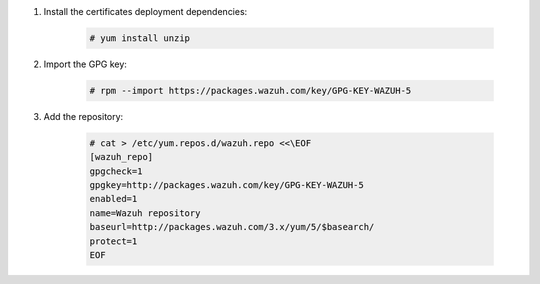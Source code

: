 .. Copyright (C) 2020 Wazuh, Inc.

#. Install the certificates deployment dependencies:

    .. code-block:: console

      # yum install unzip

#. Import the GPG key:

    .. code-block:: console

      # rpm --import https://packages.wazuh.com/key/GPG-KEY-WAZUH-5

#. Add the repository:

    .. code-block:: console

      # cat > /etc/yum.repos.d/wazuh.repo <<\EOF
      [wazuh_repo]
      gpgcheck=1
      gpgkey=http://packages.wazuh.com/key/GPG-KEY-WAZUH-5
      enabled=1
      name=Wazuh repository
      baseurl=http://packages.wazuh.com/3.x/yum/5/$basearch/
      protect=1
      EOF

.. End of include file

